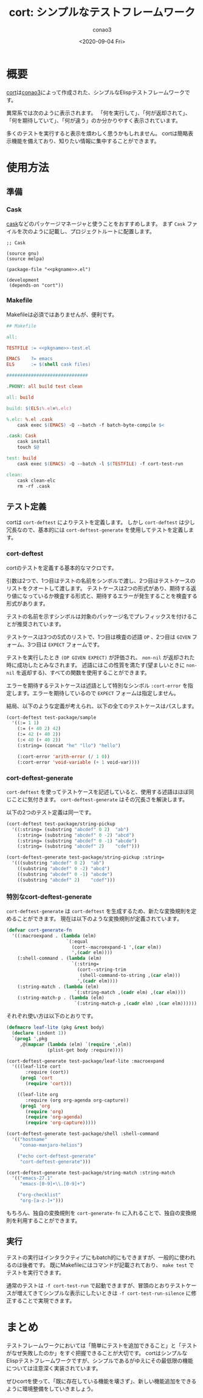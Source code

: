 #+title: cort: シンプルなテストフレームワーク
#+author: conao3
#+date: <2020-09-04 Fri>
#+last_modified: <2020-09-04 Fri>
#+options: ^:{} toc:nil

#+link: images file+sys:../images/
#+link: files file+sys:../files/

#+gfm_tags: test cort conao3

* 概要
[[https://github.com/conao3/cort.el/][cort]]は[[https://github.com/conao3/][conao3]]によって作成された、シンプルなElispテストフレームワークです。

[[images:d851c633-536e-435b-9ec6-427c93458dc4.png]]

異常系では次のように表示されます。
「何を実行して」、「何が返却されて」、「何を期待していて」、「何が違う」のか分かりやすく表示されています。

[[images:aae88528-ab47-4a32-ba1e-641355656261.png]]

多くのテストを実行すると表示を煩わしく思うかもしれません。
cortは簡略表示機能を備えており、知りたい情報に集中することができます。

[[images:65f389d6-849e-41f6-9eec-b911eca5b13f.png]]

* 使用方法
** 準備
*** Cask
[[https://github.com/cask/cask][cask]]などのパッケージマネージャと使うことをおすすめします。
まず ~Cask~ ファイルを次のように記載し、プロジェクトルートに配置します。

#+begin_src elisp
;; Cask

(source gnu)
(source melpa)

(package-file "<<pkgname>>.el")

(development
 (depends-on "cort"))
#+end_src

*** Makefile
Makefileは必須ではありませんが、便利です。

#+begin_src makefile
## Makefile

all:

TESTFILE := <<pkgname>>-test.el

EMACS    ?= emacs
ELS      := $(shell cask files)

##############################

.PHONY: all build test clean

all: build

build: $(ELS:%.el=%.elc)

%.elc: %.el .cask
	cask exec $(EMACS) -Q --batch -f batch-byte-compile $<

.cask: Cask
	cask install
	touch $@

test: build
	cask exec $(EMACS) -Q --batch -l $(TESTFILE) -f cort-test-run

clean:
	cask clean-elc
	rm -rf .cask
#+end_src

** テスト定義
cortは ~cort-deftest~ によりテストを定義します。
しかし ~cort-deftest~ は少し冗長なので、基本的には ~cort-deftest-generate~ を使用してテストを定義します。

*** cort-deftest
cortのテストを定義する基本的なマクロです。

引数は2つで、1つ目はテストの名前をシンボルで渡し、2つ目はテストケースのリストをクオートして渡します。
テストケースは2つの形式があり、期待する返り値になっているか検査する形式と、期待するエラーが発生することを検査する形式があります。

テストの名前を示すシンボルは対象のパッケージ名でプレフィックスを付けることが推奨されています。

テストケースは3つのS式のリストで、1つ目は検査の述語 ~OP~ 、2つ目は ~GIVEN~ フォーム、3つ目は ~EXPECT~ フォームです。

テストを実行したとき ~(OP GIVEN EXPECT)~ が評価され、 ~non-nil~ が返却された時に成功したとみなされます。
述語にはこの性質を満たす(望ましいときに ~non-nil~ を返却する)、すべての関数を使用することができます。

エラーを期待するテストケースは述語として特別なシンボル ~:cort-error~ を指定します。エラーを期待しているので ~EXPECT~ フォームは指定しません。

結局、以下のような定義が考えられ、以下の全てのテストケースはパスします。

#+begin_src emacs-lisp
(cort-deftest test-package/sample
  '((:= 1 1)
    (:= (+ 40 2) 42)
    (:= 42 (+ 40 2))
    (:< 40 (+ 40 2))
    (:string= (concat "he" "llo") "hello")

    (:cort-error 'arith-error (/ 1 0))
    (:cort-error 'void-variable (+ 1 void-var))))
#+end_src

*** cort-deftest-generate
~cort-deftest~ を使ってテストケースを記述していると、使用する述語はほぼ同じことに気付きます。
~cort-deftest-generate~ はその冗長さを解決します。

以下の2つのテスト定義は同一です。

#+begin_src emacs-lisp
(cort-deftest test-package/string-pickup
  '((:string= (substring "abcdef" 0 2)  "ab")
    (:string= (substring "abcdef" 0 -2) "abcd")
    (:string= (substring "abcdef" 0 -1) "abcde")
    (:string= (substring "abcdef" 2)    "cdef")))

(cort-deftest-generate test-package/string-pickup :string=
  '(((substring "abcdef" 0 2)  "ab")
    ((substring "abcdef" 0 -2) "abcd")
    ((substring "abcdef" 0 -1) "abcde")
    ((substring "abcdef" 2)    "cdef")))
#+end_src

*** 特別なcort-deftest-generate
~cort-deftest-generate~ は ~cort-deftest~ を生成するため、新たな変換規則を定めることができます。
現在は以下のような変換規則が定義されています。

#+begin_src emacs-lisp
(defvar cort-generate-fn
  '((:macroexpand . (lambda (elm)
                      `(:equal
                        (cort--macroexpand-1 ',(car elm))
                        ',(cadr elm))))
    (:shell-command . (lambda (elm)
                        `(:string=
                          (cort--string-trim
                           (shell-command-to-string ,(car elm)))
                          ',(cadr elm))))
    (:string-match . (lambda (elm)
                         `(:string-match ,(cadr elm) ,(car elm))))
    (:string-match-p . (lambda (elm)
                         `(:string-match-p ,(cadr elm) ,(car elm))))))
#+end_src

それぞれ使い方は以下のとおりです。

#+begin_src emacs-lisp
(defmacro leaf-lite (pkg &rest body)
  (declare (indent 1))
  `(prog1 ',pkg
     ,@(mapcar (lambda (elm) `(require ',elm))
               (plist-get body :require))))

(cort-deftest-generate test-package/leaf-lite :macroexpand
  '(((leaf-lite cort
       :require (cort))
     (prog1 'cort
       (require 'cort)))

    ((leaf-lite org
       :require (org org-agenda org-capture))
     (prog1 'org
       (require 'org)
       (require 'org-agenda)
       (require 'org-capture)))))

(cort-deftest-generate test-package/shell :shell-command
  '(("hostname"
     "conao-manjaro-helios")

    ("echo cort-deftest-generate"
     "cort-deftest-generate")))

(cort-deftest-generate test-package/string-match :string-match
  '(("emacs-27.1"
     "emacs-[0-9]+\\.[0-9]+")

    ("org-checklist"
     "org-[a-z-]+")))
#+end_src

もちろん、独自の変換規則を ~cort-generate-fn~ に入れることで、独自の変換規則を利用することができます。

** 実行
テストの実行はインタラクティブにもbatch的にもできますが、一般的に使われるのは後者です。
既にMakefileにはコマンドが記載されており、 ~make test~ でテストを実行できます。

通常のテストは ~-f cort-test-run~ で起動できますが、冒頭のとおりテストケースが増えてきてシンプルな表示にしたいときは ~-f cort-test-run-silence~ に修正することで実現できます。

* まとめ
テストフレームワークにおいては「簡単にテストを追加できること」と「テストがなぜ失敗したのか」をすぐ把握できることが大切です。
cortはシンプルなElispテストフレームワークですが、シンプルであるがゆえにその最低限の機能については注意深く実装されています。

ぜひcortを使って、「既に存在している機能を壊さず」、新しい機能追加をできるように環境整備をしていきましょう。
